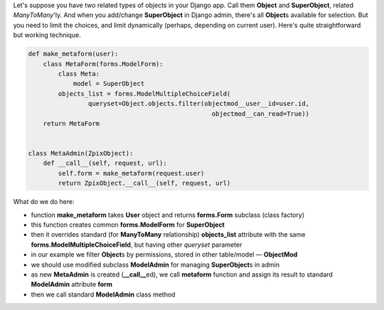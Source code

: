 .. title: Django: limiting querysets in admin forms
.. slug: django-querysets
.. date: 2008-11-27 01:11:27
.. tags: python,django,programmierung

Let's suppose you have two related types of objects in your Django app.
Call them **Object** and **SuperObject**, related *ManyToMany*'ly. And
when you add/change **SuperObject** in Django admin, there's all
**Object**\s available for selection. But you need to limit the
choices, and limit dynamically (perhaps, depending on current user).
Here's quite straightforward but working technique.


.. TEASER_END

.. code-block:: python

    def make_metaform(user):
        class MetaForm(forms.ModelForm):
            class Meta:
                model = SuperObject
            objects_list = forms.ModelMultipleChoiceField(
                    queryset=Object.objects.filter(objectmod__user__id=user.id,
                                                     objectmod__can_read=True))
        return MetaForm


    class MetaAdmin(ZpixObject):
        def __call__(self, request, url):
            self.form = make_metaform(request.user)
            return ZpixObject.__call__(self, request, url)


What do we do here:

-  function **make_metaform** takes **User** object and returns
   **forms.Form** subclass (class factory)
-  this function creates common **forms.ModelForm** for **SuperObject**
-  then it overrides standard (for **ManyToMany** relationship)
   **objects_list** attribute with the same
   **forms.ModelMultipleChoiceField**, but having other *queryset*
   parameter
-  in our example we filter **Object**\s by permissions, stored in
   other table/model — **ObjectMod**
-  we should use modified subclass **ModelAdmin** for managing
   **SuperObject**\s in admin
-  as new **MetaAdmin** is created (**__call__**\ed), we call
   **metaform** function and assign its result to standard
   **ModelAdmin** attribute **form**
-  then we call standard **ModelAdmin** class method

